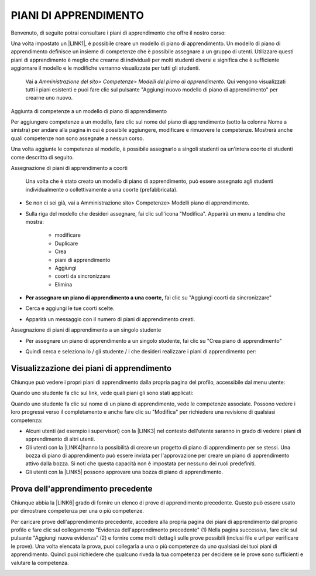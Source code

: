 PIANI DI APPRENDIMENTO
=========================

Benvenuto, di seguito potrai consultare i piani di apprendimento che offre il nostro corso:


Una volta impostato un \ |LINK1|\ , è possibile creare un modello di piano di apprendimento. Un modello di piano di apprendimento definisce un insieme di competenze che è possibile assegnare a un gruppo di utenti. Utilizzare questi piani di apprendimento è meglio che crearne di individuali per molti studenti diversi e significa che è sufficiente aggiornare il modello e le modifiche verranno visualizzate per tutti gli studenti.	

    Vai a \ |STYLE0|\  Qui vengono visualizzati tutti i piani 	esistenti e puoi fare clic sul pulsante "Aggiungi nuovo modello di piano di apprendimento" per crearne uno nuovo.

Aggiunta di competenze a un modello di piano di apprendimento

Per aggiungere competenze a un modello, fare clic sul nome del piano di apprendimento (sotto la colonna Nome a sinistra) per andare alla pagina in cui è possibile aggiungere, modificare e rimuovere le competenze. Mostrerà anche quali competenze non sono assegnate a nessun corso.

Una volta aggiunte le competenze al modello, è possibile assegnarlo a singoli studenti oa un'intera coorte di studenti come descritto di seguito.

Assegnazione di piani di apprendimento a coorti	

    Una 	volta che è stato creato un modello di piano di apprendimento, può 	essere assegnato agli studenti individualmente o collettivamente a 	una coorte (prefabbricata).

* Se non ci sei già, vai a Amministrazione sito> Competenze> Modelli piano di apprendimento.

* Sulla 	riga del modello che desideri assegnare, fai clic sull'icona 	"Modifica". Apparirà un menu a tendina che mostra:		

    * modificare	

    * Duplicare		

    * Crea 		

    * piani di apprendimento	

    * Aggiungi 		

    * coorti da sincronizzare	

    * Elimina	

* \ |STYLE1|\  fai clic su "Aggiungi coorti da sincronizzare"

+-----------------------------------------------------------------------------------------------------------------------------------------------------------------------------------------+
|			                                                                                                                                                                                      |
|                                                                                                                                                                                         |
|\ |STYLE2|\  Moodle creerà 	solo 50 piani di apprendimento immediatamente. Se hai una coorte molto grande, un'attività programmata creerà i piani di apprendimento. Vedi \ |LINK2|\  			.|
|                                                                                                                                                                                         |
|		                                                                                                                                                                                       |
+-----------------------------------------------------------------------------------------------------------------------------------------------------------------------------------------+

\ |IMG1|\ 

	

* 	Cerca 	e aggiungi le tue coorti scelte.

\ |IMG2|\ 

    	

* Apparirà un messaggio con il numero di piani di apprendimento creati.

\ |IMG3|\  Assegnazione di piani di apprendimento a un singolo studente

* Per assegnare un piano di apprendimento a un singolo studente, fai clic 	su "Crea piano di apprendimento"

\ |IMG4|\ 	

* Quindi 	cerca e seleziona lo / gli studente / i che desideri realizzare i piani di apprendimento per:

\ |IMG5|\ 

.. _h2065305ec174f28577687851d1148:

Visualizzazione dei piani di apprendimento
----------------

Chiunque può vedere i propri piani di apprendimento dalla propria pagina del profilo, accessibile dal menu utente:

\ |IMG6|\ 

Quando uno studente fa clic sul link, vede quali piani gli sono stati applicati:

\ |IMG7|\ 

Quando uno studente fa clic sul nome di un piano di apprendimento, vede le competenze associate. Possono vedere i loro progressi verso il completamento e anche fare clic su "Modifica" per richiedere una revisione di qualsiasi competenza:

\ |IMG8|\ 

* Alcuni 	utenti (ad esempio i supervisori) con la \ |LINK3|\  nel contesto dell'utente saranno in grado di vedere i piani di 	apprendimento di altri utenti.	

* Gli utenti con la \ |LINK4|\ hanno 	la possibilità di creare un progetto di piano di apprendimento per 	se stessi. Una bozza di piano di apprendimento può essere inviata 	per l'approvazione per creare un piano di apprendimento attivo dalla bozza. Si noti che questa capacità non è impostata per nessuno dei ruoli predefiniti.	

* Gli utenti con la \ |LINK5|\  possono approvare una bozza di piano di apprendimento.

.. _h761a5a4571385b67371444947361624:

Prova dell'apprendimento precedente
------------------------

Chiunque abbia la \ |LINK6|\  grado di fornire un elenco di prove di apprendimento precedente. Questo può essere usato per dimostrare competenza per una o più competenze.

Per caricare prove dell'apprendimento precedente, accedere alla propria pagina dei piani di apprendimento dal proprio profilo e fare clic sul collegamento "Evidenza dell'apprendimento precedente" (1) Nella pagina successiva, fare clic sul pulsante "Aggiungi nuova evidenza" (2) e fornire come molti dettagli sulle prove possibili (inclusi file e url per verificare le prove). Una volta elencata la prova, puoi collegarla a una o più competenze da uno qualsiasi dei tuoi piani di apprendimento. Quindi puoi richiedere che qualcuno riveda la tua competenza per decidere se le prove sono sufficienti e valutare la competenza.

\ |IMG9|\ 


.. bottom of content


.. |STYLE0| replace:: *Amministrazione del sito> Competenze> Modelli del piano 	di apprendimento.*

.. |STYLE1| replace:: **Per assegnare un piano di apprendimento a una coorte,**

.. |STYLE2| replace:: **Nota:**


.. |LINK1| raw:: html

    <a href="https://docs.moodle.org/31/en/Competency_frameworks" target="_blank">framework di competenze</a>

.. |LINK2| raw:: html

    <a href="http://tracker.moodle.org/browse/MDL-52690" target="_blank">MDL-52690</a>

.. |LINK3| raw:: html

    <a href="https://docs.moodle.org/31/en/Capabilities/moodle/competency:planview" target="_blank">possibilità  di visualizzare tutti i piani di apprendimento</a>

.. |LINK4| raw:: html

    <a href="https://docs.moodle.org/31/en/Capabilities/moodle/competency:planviewowndraft" target="_blank">capacità di visualizzare i propri progetti di piani di apprendimento</a>

.. |LINK5| raw:: html

    <a href="https://docs.moodle.org/31/en/Capabilities/moodle/competency:planmanagedraft" target="_blank">capacità di gestire progetti di piani di apprendimento</a>

.. |LINK6| raw:: html

    <a href="https://docs.moodle.org/31/en/Capabilities/moodle/competency:userevidencemanageown" target="_blank">capacità di gestire le proprie prove in</a>


.. |IMG1| image:: static/Piani_di_Aprrendimento_1.png
   :height: 318 px
   :width: 601 px

.. |IMG2| image:: static/Piani_di_Aprrendimento_2.png
   :height: 402 px
   :width: 593 px

.. |IMG3| image:: static/Piani_di_Aprrendimento_3.png
   :height: 406 px
   :width: 601 px

.. |IMG4| image:: static/Piani_di_Aprrendimento_4.png
   :height: 253 px
   :width: 478 px

.. |IMG5| image:: static/Piani_di_Aprrendimento_5.png
   :height: 305 px
   :width: 485 px

.. |IMG6| image:: static/Piani_di_Aprrendimento_6.png
   :height: 400 px
   :width: 445 px

.. |IMG7| image:: static/Piani_di_Aprrendimento_7.png
   :height: 188 px
   :width: 601 px

.. |IMG8| image:: static/Piani_di_Aprrendimento_8.png
   :height: 357 px
   :width: 601 px

.. |IMG9| image:: static/Piani_di_Aprrendimento_9.png
   :height: 469 px
   :width: 601 px


 
 
